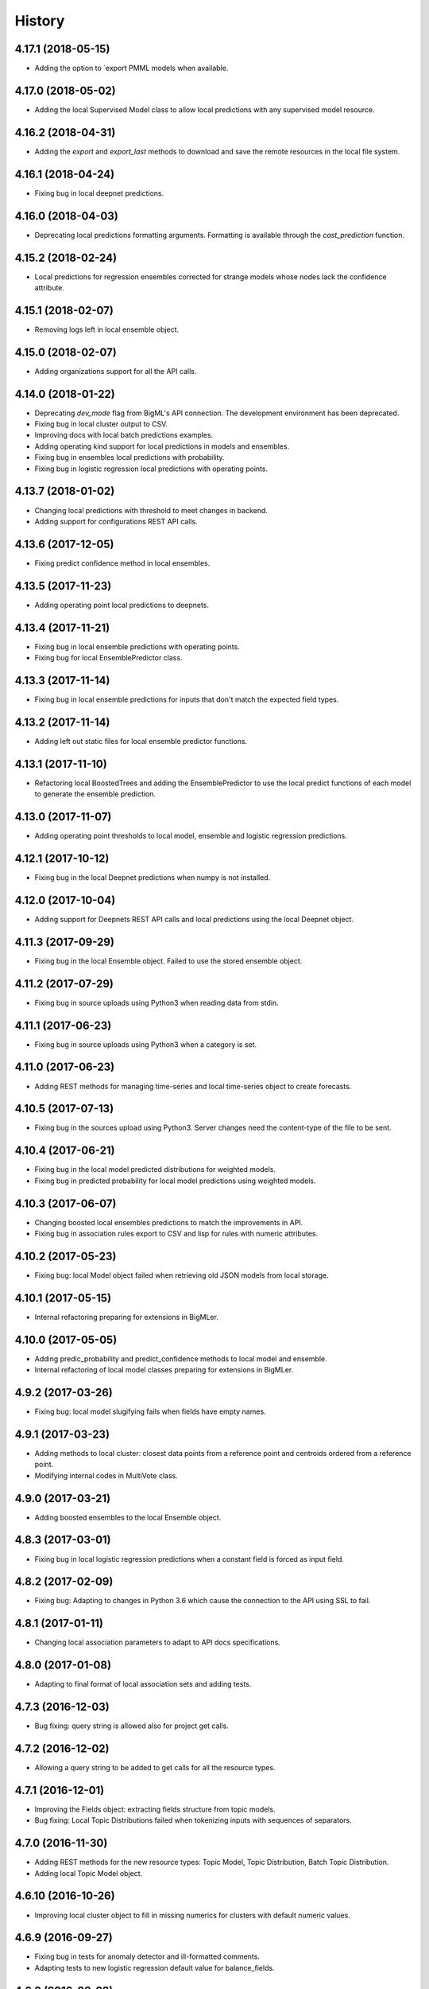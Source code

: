 .. :changelog:

History
-------

4.17.1 (2018-05-15)
~~~~~~~~~~~~~~~~~~~

- Adding the option to `export  PMML models when available.

4.17.0 (2018-05-02)
~~~~~~~~~~~~~~~~~~~

- Adding the local Supervised Model class to allow local predictions with
  any supervised model resource.

4.16.2 (2018-04-31)
~~~~~~~~~~~~~~~~~~~

- Adding the `export` and `export_last` methods to download and save the
  remote resources in the local file system.

4.16.1 (2018-04-24)
~~~~~~~~~~~~~~~~~~~

- Fixing bug in local deepnet predictions.

4.16.0 (2018-04-03)
~~~~~~~~~~~~~~~~~~~

- Deprecating local predictions formatting arguments. Formatting is available
  through the `cast_prediction` function.

4.15.2 (2018-02-24)
~~~~~~~~~~~~~~~~~~~

- Local predictions for regression ensembles corrected for strange models
  whose nodes lack the confidence attribute.

4.15.1 (2018-02-07)
~~~~~~~~~~~~~~~~~~~

- Removing logs left in local ensemble object.

4.15.0 (2018-02-07)
~~~~~~~~~~~~~~~~~~~

- Adding organizations support for all the API calls.

4.14.0 (2018-01-22)
~~~~~~~~~~~~~~~~~~~

- Deprecating `dev_mode` flag from BigML's API connection. The development
  environment has been deprecated.
- Fixing bug in local cluster output to CSV.
- Improving docs with local batch predictions examples.
- Adding operating kind support for local predictions in models and ensembles.
- Fixing bug in ensembles local predictions with probability.
- Fixing bug in logistic regression local predictions with operating points.

4.13.7 (2018-01-02)
~~~~~~~~~~~~~~~~~~~

- Changing local predictions with threshold to meet changes in backend.
- Adding support for configurations REST API calls.

4.13.6 (2017-12-05)
~~~~~~~~~~~~~~~~~~~

- Fixing predict confidence method in local ensembles.

4.13.5 (2017-11-23)
~~~~~~~~~~~~~~~~~~~

- Adding operating point local predictions to deepnets.

4.13.4 (2017-11-21)
~~~~~~~~~~~~~~~~~~~

- Fixing bug in local ensemble predictions with operating points.
- Fixing bug for local EnsemblePredictor class.

4.13.3 (2017-11-14)
~~~~~~~~~~~~~~~~~~~

- Fixing bug in local ensemble predictions for inputs that don't match the
  expected field types.

4.13.2 (2017-11-14)
~~~~~~~~~~~~~~~~~~~

- Adding left out static files for local ensemble predictor functions.

4.13.1 (2017-11-10)
~~~~~~~~~~~~~~~~~~~

- Refactoring local BoostedTrees and adding the EnsemblePredictor to
  use the local predict functions of each model to generate the ensemble
  prediction.

4.13.0 (2017-11-07)
~~~~~~~~~~~~~~~~~~~

- Adding operating point thresholds to local model, ensemble and logistic
  regression predictions.

4.12.1 (2017-10-12)
~~~~~~~~~~~~~~~~~~~

- Fixing bug in the local Deepnet predictions when numpy is not installed.

4.12.0 (2017-10-04)
~~~~~~~~~~~~~~~~~~~

- Adding support for Deepnets REST API calls and local predictions using
  the local Deepnet object.

4.11.3 (2017-09-29)
~~~~~~~~~~~~~~~~~~~

- Fixing bug in the local Ensemble object. Failed to use the
  stored ensemble object.

4.11.2 (2017-07-29)
~~~~~~~~~~~~~~~~~~~

- Fixing bug in source uploads using Python3 when reading data from stdin.

4.11.1 (2017-06-23)
~~~~~~~~~~~~~~~~~~~

- Fixing bug in source uploads using Python3 when a category is set.

4.11.0 (2017-06-23)
~~~~~~~~~~~~~~~~~~~

- Adding REST methods for managing time-series and local time-series object
  to create forecasts.

4.10.5 (2017-07-13)
~~~~~~~~~~~~~~~~~~~

- Fixing bug in the sources upload using Python3. Server changes need the
  content-type of the file to be sent.

4.10.4 (2017-06-21)
~~~~~~~~~~~~~~~~~~~

- Fixing bug in the local model predicted distributions for weighted models.
- Fixing bug in predicted probability for local model predictions
  using weighted models.

4.10.3 (2017-06-07)
~~~~~~~~~~~~~~~~~~~

- Changing boosted local ensembles predictions to match the improvements in
  API.
- Fixing bug in association rules export to CSV and lisp for rules with numeric
  attributes.

4.10.2 (2017-05-23)
~~~~~~~~~~~~~~~~~~~

- Fixing bug: local Model object failed when retrieving old JSON models from
  local storage.

4.10.1 (2017-05-15)
~~~~~~~~~~~~~~~~~~~

- Internal refactoring preparing for extensions in BigMLer.

4.10.0 (2017-05-05)
~~~~~~~~~~~~~~~~~~~

- Adding predic_probability and predict_confidence methods to local model and
  ensemble.
- Internal refactoring of local model classes preparing for extensions
  in BigMLer.

4.9.2 (2017-03-26)
~~~~~~~~~~~~~~~~~~

- Fixing bug: local model slugifying fails when fields have empty names.

4.9.1 (2017-03-23)
~~~~~~~~~~~~~~~~~~

- Adding methods to local cluster: closest data points from a
  reference point and centroids ordered from a reference point.
- Modifying internal codes in MultiVote class.

4.9.0 (2017-03-21)
~~~~~~~~~~~~~~~~~~

- Adding boosted ensembles to the local Ensemble object.

4.8.3 (2017-03-01)
~~~~~~~~~~~~~~~~~~

- Fixing bug in local logistic regression predictions when a constant field is
  forced as input field.

4.8.2 (2017-02-09)
~~~~~~~~~~~~~~~~~~

- Fixing bug: Adapting to changes in Python 3.6 which cause the connection to
  the API using SSL to fail.

4.8.1 (2017-01-11)
~~~~~~~~~~~~~~~~~~

- Changing local association parameters to adapt to API docs specifications.

4.8.0 (2017-01-08)
~~~~~~~~~~~~~~~~~~

- Adapting to final format of local association sets and adding tests.

4.7.3 (2016-12-03)
~~~~~~~~~~~~~~~~~~

- Bug fixing: query string is allowed also for project get calls.

4.7.2 (2016-12-02)
~~~~~~~~~~~~~~~~~~

- Allowing a query string to be added to get calls for all the resource types.

4.7.1 (2016-12-01)
~~~~~~~~~~~~~~~~~~

- Improving the Fields object: extracting fields structure from topic models.
- Bug fixing: Local Topic Distributions failed when tokenizing inputs with
  sequences of separators.

4.7.0 (2016-11-30)
~~~~~~~~~~~~~~~~~~

- Adding REST methods for the new resource types: Topic Model,
  Topic Distribution, Batch Topic Distribution.
- Adding local Topic Model object.

4.6.10 (2016-10-26)
~~~~~~~~~~~~~~~~~~~

- Improving local cluster object to fill in missing numerics for clusters
  with default numeric values.

4.6.9 (2016-09-27)
~~~~~~~~~~~~~~~~~~

- Fixing bug in tests for anomaly detector and ill-formatted comments.
- Adapting tests to new logistic regression default value for balance_fields.

4.6.8 (2016-09-22)
~~~~~~~~~~~~~~~~~~

- Adding optional information to local predictions.
- Improving casting for booleans in local predictions.
- Improving the retrieval of stored or remote resources in local
  predictor objects.

4.6.7 (2016-09-15)
~~~~~~~~~~~~~~~~~~

- Changing the type for the bias attribute to create logistic regressions to
  boolean.

4.6.6 (2016-08-02)
~~~~~~~~~~~~~~~~~~

- Improving message for unauthorized API calls adding information about the
  current domain.

4.6.5 (2016-07-16)
~~~~~~~~~~~~~~~~~~

- Fixing bug in local model. Fixing predictions for weighted models.

4.6.4 (2016-07-06)
~~~~~~~~~~~~~~~~~~

- Fixing bug in delete_execution method. The delete call now has a
  query_string.

4.6.3 (2016-06-25)
~~~~~~~~~~~~~~~~~~

- Fixing bug in local logistic regression predictions' format.

4.6.2 (2016-06-20)
~~~~~~~~~~~~~~~~~~

- Adding local logistic regression as argument for evaluations.

4.6.1 (2016-06-12)
~~~~~~~~~~~~~~~~~~

- Adapting local logistic regression object to new coefficients format and
  adding field_codings attribute.

4.6.0 (2016-05-19)
~~~~~~~~~~~~~~~~~~

- Adding REST methods to manage new types of whizzml resources: scripts,
  executions and libraries.
- Fixing bug in logistic regression predictions for datases with text fields.
  When input data has only one term and `all` token mode is used, local and
  remote predictions didn't match.

4.5.3 (2016-05-04)
~~~~~~~~~~~~~~~~~~

- Improving the cluster report information.
- Fixing bug in logistic regression predictions. Results differred from
  the backend predictions when date-time fields were present.

4.5.2 (2016-03-24)
~~~~~~~~~~~~~~~~~~

- Fixing bug in model's local predictions. When the model uses text fields and
  the field contents are missing in the input data, the prediction does
  not return the last prediction and stop. It now follows the
  "does not contain" branch.

4.5.1 (2016-03-12)
~~~~~~~~~~~~~~~~~~

- Adding method to Fields object to produce CSV summary files.
- Adding method to Fields object to import changes in updatable attributes
  from CSV files or strings.

4.5.0 (2016-02-08)
~~~~~~~~~~~~~~~~~~

- Adapting association object to the new syntax of missing values.
- Improving docs and comments for the proportional strategy in predictions.
- Fixing bug: centroid input data datetime fields are optional.

4.4.2 (2016-01-06)
~~~~~~~~~~~~~~~~~~

- Adapting logistic regression local object to the new missing_numeric
  parameter.

4.4.1 (2015-12-18)
~~~~~~~~~~~~~~~~~~

- Fixing bug: summarized path output failed when adding missing operators.

4.4.0 (2015-12-15)
~~~~~~~~~~~~~~~~~~

- Adding REST API calls for association rules and local Association object.
- Adapting local model, cluster, anomaly and logistic regression objects
  to new field type: items.
- Fixing bug: wrong value of giny impurity
- Fixing bug: local model summary failed occasionally when missings were used
  in a numeric predicate.
- Fixing bug: wrong syntax in flatline filter method of the tree object.

4.3.4 (2015-12-10)
~~~~~~~~~~~~~~~~~~

- Fixing bug: Logistic regression object failed to build when using input
  fields or non-preferred fields in dataset.

4.3.3 (2015-11-30)
~~~~~~~~~~~~~~~~~~

- Fixing bug: Anomaly object failed to generate the filter for new datasets
  when text empty values were found.

4.3.2 (2015-11-24)
~~~~~~~~~~~~~~~~~~

- Adding verify and protocol options to the existing Domain class constructor
  to handle special installs.

4.3.1 (2015-11-07)
~~~~~~~~~~~~~~~~~~

- Fixing bug: Local logistic regression predictions differ when input data
  has contents in a text field but the terms involved do not appear in the
  bag of words.

4.3.0 (2015-10-16)
~~~~~~~~~~~~~~~~~~

- Adding logistic regression as a new prediction model.

4.2.2 (2015-10-14)
~~~~~~~~~~~~~~~~~~

- Fixing bug: Fields object failed to store the correct objective id when the
  objective was in the first column.

4.2.1 (2015-10-14)
~~~~~~~~~~~~~~~~~~

- Fixing bug: Improving error handling in download_dataset method.

4.2.0 (2015-07-27)
~~~~~~~~~~~~~~~~~~

- Adding REST methods to manage new type of resource: correlations.
- Adding REST methods to manage new type of resource: tests.
- Adding min and max values predictions for regression models and ensembles.
- Fixing bug: Fields object was not retrieving objective id from the
  resource info.

4.1.7 (2015-08-15)
~~~~~~~~~~~~~~~~~~

- Fixing bug: console messages failed when used with Python3 on Windows.

4.1.6 (2015-06-25)
~~~~~~~~~~~~~~~~~~

- Fixing bug: Removing id fields from the filter to select the anomalies listed
  in the Anomaly object from the origin dataset.

4.1.5 (2015-06-06)
~~~~~~~~~~~~~~~~~~

- Fixing bug: create_source method failed when unicode literals were used in
  args.

4.1.4 (2015-05-27)
~~~~~~~~~~~~~~~~~~

- Ensuring unique ordering in MultiVote categorical combinations (only
  needed in Python 3).

4.1.3 (2015-05-19)
~~~~~~~~~~~~~~~~~~

- Adapting code to handle uploading from String objects.
- Adding models creation new origin resources: clusters and centroids.

4.1.2 (2015-04-28)
~~~~~~~~~~~~~~~~~~

- Fixing bug in summarize method for local models. Ensuring unicode use and
  adding tests for generated outputs.

4.1.1 (2015-04-26)
~~~~~~~~~~~~~~~~~~

- Fixing bug in method to print the fields in the anomaly trees.
- Fixing bug in the create_source method for Python3. Creation failed when
  the `tags` argument was used.

4.1.0 (2015-04-14)
~~~~~~~~~~~~~~~~~~

- Adding median based predictions to ensembles.

4.0.2 (2015-04-12)
~~~~~~~~~~~~~~~~~~

- Fixing bug: multimodels median predictions failed.

4.0.1 (2015-04-10)
~~~~~~~~~~~~~~~~~~

- Adding support for median-based predictions in MultiModels.

4.0.0 (2015-04-10)
~~~~~~~~~~~~~~~~~~

- Python 3 added to supported Python versions.
- Test suite migrated to nose.


3.0.3 (2015-04-08)
~~~~~~~~~~~~~~~~~~

- Changing setup to ensure compatible Python and requests versions.
- Hiding warnings when SSL verification is disabled.

3.0.2 (2015-03-26)
~~~~~~~~~~~~~~~~~~

- Adding samples as Fields generator resources

3.0.1 (2015-03-17)
~~~~~~~~~~~~~~~~~~

- Changing the Ensemble object init method to use the max_models argument
  also when loading the ensemble fields to trigger garbage collection.

3.0.0 (2015-03-04)
~~~~~~~~~~~~~~~~~~

- Adding Google App Engine support for remote REST calls.
- Adding cache_get argument to Ensemble constructor to allow getting
  local model objects from cache.

2.2.0 (2015-02-26)
~~~~~~~~~~~~~~~~~~

- Adding lists of local models as argument for the local ensemble
  constructor.

2.1.0 (2015-02-22)
~~~~~~~~~~~~~~~~~~

- Adding distribution and median to ensembles' predictions output.

2.0.0 (2015-02-12)
~~~~~~~~~~~~~~~~~~

- Adding REST API calls for samples.

1.10.8 (2015-02-10)
~~~~~~~~~~~~~~~~~~~

- Adding distribution units to the predict method output of the local model.

1.10.7 (2015-02-07)
~~~~~~~~~~~~~~~~~~~

- Extending the predict method in local models to get multiple predictions.
- Changing the local model object to add the units used in the distribution
  and the add_median argument in the predict method.

1.10.6 (2015-02-06)
~~~~~~~~~~~~~~~~~~~

- Adding the median as prediction for the local model object.

1.10.5 (2014-01-29)
~~~~~~~~~~~~~~~~~~~

- Fixing bug: centroids failed when predicted from local clusters with
  summary fields.

1.10.4 (2014-01-17)
~~~~~~~~~~~~~~~~~~~

- Improvements in docs presentation and content.
- Adding tree_CSV method to local model to output the nodes information
  in CSV format.

1.10.3 (2014-01-16)
~~~~~~~~~~~~~~~~~~~

- Fixing bug: local ensembles were not retrieved from the stored JSON file.
- Adding the ability to construct local ensembles from any existing JSON file
  describing an ensemble structure.

1.10.2 (2014-01-15)
~~~~~~~~~~~~~~~~~~~

- Source creation from inline data.

1.10.1 (2014-12-29)
~~~~~~~~~~~~~~~~~~~

- Fixing bug: source upload failed in old Python versions.

1.10.0 (2014-12-29)
~~~~~~~~~~~~~~~~~~~

- Refactoring the BigML class before adding the new project resource.
- Changing the ok and check_resource methods to download lighter resources.
- Fixing bug: cluster summarize for 1-centroid clusters.
- Fixing bug: adapting to new SSL verification in Python 2.7.9.

1.9.8 (2014-12-01)
~~~~~~~~~~~~~~~~~~

- Adding impurity to Model leaves, and a new method to select impure leaves.
- Fixing bug: the Model, Cluster and Anomaly objects had no resource_id
  attribute when built from a local resource JSON structure.

1.9.7 (2014-11-24)
~~~~~~~~~~~~~~~~~~

- Adding method in Anomaly object to build the filter to exclude anomalies
  from the original dataset.
- Basic code refactorization for initial resources structure.

1.9.6 (2014-11-09)
~~~~~~~~~~~~~~~~~~

- Adding BIGML_PROTOCOL, BIGML_SSL_VERIFY and BIGML_PREDICTION_SSL_VERIFY
  environment variables to change the default corresponding values in
  customized private environments.

1.9.5 (2014-11-03)
~~~~~~~~~~~~~~~~~~

- Fixing bug: summarize method breaks for clusters with text fields.

1.9.4 (2014-10-27)
~~~~~~~~~~~~~~~~~~

- Changing MultiModel class to return in-memory list of predictions.

1.9.3 (2014-10-23)
~~~~~~~~~~~~~~~~~~

- Improving Fields and including the new Cluster and
  Anomalies fields structures as fields resources.
- Improving ModelFields to filter missing values from input data.
- Forcing garbage collection in local ensemble to lower memory usage.

1.9.2 (2014-10-13)
~~~~~~~~~~~~~~~~~~

- Changing some Fields exceptions handling.
- Refactoring api code to handle create, update and delete methods dynamically.
- Adding connection info string for printing.
- Improving tests information.

1.9.1 (2014-10-10)
~~~~~~~~~~~~~~~~~~

- Adding the summarize and statistics_CSV methods to local cluster object.

1.9.0 (2014-10-02)
~~~~~~~~~~~~~~~~~~

- Adding the batch anomaly score REST API calls.

1.8.0 (2014-09-09)
~~~~~~~~~~~~~~~~~~

- Adding the anomaly detector and anomaly score REST API calls.
- Adding the local anomaly detector.

1.7.0 (2014-08-29)
~~~~~~~~~~~~~~~~~~

- Adding to local model predictions the ability to use the new
  missing-combined operators.

1.6.7 (2014-08-05)
~~~~~~~~~~~~~~~~~~

- Fixing bug in corner case of model predictions using proportional missing
  strategy.
- Adding the unique path to the first missing split to the predictions using
  proportional missing strategy.

1.6.6 (2014-07-31)
~~~~~~~~~~~~~~~~~~

- Improving the locale handling to avoid problems when logging to console under
  Windows.

1.6.5 (2014-07-26)
~~~~~~~~~~~~~~~~~~

- Adding stats method to Fields to show fields statistics.
- Adding api method to create a source from a batch prediction.

1.6.4 (2014-07-25)
~~~~~~~~~~~~~~~~~~

- Changing the create methods to check if origin resources are finished
  by downloading no fields information.

1.6.3 (2014-07-24)
~~~~~~~~~~~~~~~~~~

- Changing some variable names in the predict method (add_count, add_path) and
  the prediction structure to follow other bindigns naming.

1.6.2 (2014-07-19)
~~~~~~~~~~~~~~~~~~

- Building local model from a JSON model file.
- Predictions output can contain confidence, distribution, instances and/or
  rules.

1.6.1 (2014-07-09)
~~~~~~~~~~~~~~~~~~

- Fixing bug: download_dataset method did not return content when no filename
  was provided.

1.6.0 (2014-07-03)
~~~~~~~~~~~~~~~~~~

- Fixing bug: check valid parameter in distribution merge function.
- Adding downlod_dataset method to api to export datasets to CSV.

1.5.1 (2014-06-13)
~~~~~~~~~~~~~~~~~~

- Fixing bug: local clusters' centroid method crashes when text or categorical
  fields are not present in input data.

1.5.0 (2014-06-05)
~~~~~~~~~~~~~~~~~~

- Adding local cluster to produce centroid predictions locally.

1.4.4 (2014-05-23)
~~~~~~~~~~~~~~~~~~

- Adding shared urls to datasets.
- Fixing bug: error renaming variables.

1.4.3 (2014-05-22)
~~~~~~~~~~~~~~~~~~

- Adding the ability to change the remote server domain in the API
  connection constructor (for VPCs).
- Adding the ability to generate datasets from clusters.

1.4.2 (2014-05-20)
~~~~~~~~~~~~~~~~~~

- Fixing bug when using api.ok method for centroids and batch centroids.

1.4.1 (2014-05-19)
~~~~~~~~~~~~~~~~~~

- Docs and test updates.

1.4.0 (2014-05-14)
~~~~~~~~~~~~~~~~~~

- Adding REST methods to manage clusters, centroids and batch centroids.

1.3.1 (2014-05-06)
~~~~~~~~~~~~~~~~~~

- Adding the average_confidence method to local models.
- Fixing bug in pprint for predictions with input data keyed by field names.

1.3.0 (2014-04-07)
~~~~~~~~~~~~~~~~~~

- Changing Fields object constructor to accept also source, dataset or model
  resources.

1.2.2 (2014-04-01)
~~~~~~~~~~~~~~~~~~

- Changing error message when create_source calls result in http errors
  to standarize them.
- Simplifying create_prediction calls because now API accepts field names
  as input_data keys.
- Adding missing_counts and error_counts to report the missing values and
  error counts per field in the dataset.

1.2.1 (2014-03-19)
~~~~~~~~~~~~~~~~~~

- Adding error to regression local predictions using proportional missing
  strategy.

1.2.0 (2014-03-07)
~~~~~~~~~~~~~~~~~~

- Adding proportional missing strategy to MultiModel and solving tie breaks
  in remote predictions.
- Adding new output options to model's python, rules and tableau outputs:
  ability to extract the branch of the model leading to a certain node with
  or without the hanging subtree.
- Adding HTTP_TOO_MANY_REQUESTS error handling in REST API calls.

1.1.0 (2014-02-10)
~~~~~~~~~~~~~~~~~~

- Adding Tableau-ready ouput to local model code generators.

1.0.6 (2014-02-03)
~~~~~~~~~~~~~~~~~~

- Fixing getters: getter for batch predictions was missing.

1.0.5 (2014-01-22)
~~~~~~~~~~~~~~~~~~

- Improving BaseModel and Model. If they receive a partial model
  structure with a correct model id, the needed model resource is downloaded
  and stored (if storage is enabled in the given api connection).
- Improving local ensemble. Adding a new `fields` attribute that
  contains all the fields used in its models.

1.0.4 (2014-01-21)
~~~~~~~~~~~~~~~~~~

- Adding a summarize method to local ensembles with data distribution
  and field importance information.

1.0.3 (2014-01-21)
~~~~~~~~~~~~~~~~~~

- Fixes bug in regressions predictions with ensembles and plurality without
  confidence information. Predictions values were not normalized.
- Updating copyright information.

1.0.2 (2014-01-20)
~~~~~~~~~~~~~~~~~~

- Fixes bug in create calls: the user provided args dictionaries were
  updated inside the calls.

1.0.1 (2014-01-05)
~~~~~~~~~~~~~~~~~~

- Changing the source for ensemble field importance computations.
- Fixes bug in http_ok adding the valid state for updates.

1.0.0 (2013-12-09)
~~~~~~~~~~~~~~~~~~

- Adding more info to error messages in REST methods.
- Adding new missing fields strategy in predict method.
- Fixes bug in shared models: credentials where not properly set.
- Adding batch predictions REST methods.

0.10.3 (2013-12-19)
~~~~~~~~~~~~~~~~~~~

- Fixes bug in local ensembles with more than 200 fields.

0.10.2 (2013-12-02)
~~~~~~~~~~~~~~~~~~~

- Fixes bug in summarize method of local models: field importance report
  crashed.
- Fixes bug in status method of the BigML connection object: status for
  async uploads of source files crashed while uploading.

0.10.1 (2013-11-25)
~~~~~~~~~~~~~~~~~~~

- Adding threshold combiner to MultiModel objects.

0.10.0 (2013-11-21)
~~~~~~~~~~~~~~~~~~~

- Adding a function printing field importance to ensembles.
- Changing Model to add a lightweight BaseModel class with no Tree
  information.
- Adding function to get resource type from resource id or structure.
- Adding resource type checks to REST functions.
- Adding threshold as new combination method for local ensembles.

0.9.1 (2013-10-17)
~~~~~~~~~~~~~~~~~~

- Fixes duplication changing field names in local model if they are not unique.

0.9.0 (2013-10-08)
~~~~~~~~~~~~~~~~~~

- Adds the environment variables and adapts the create_prediction method
  to create predictions using a different prediction server.
- Support for shared models.

0.8.0 (2013-08-10)
~~~~~~~~~~~~~~~~~~

- Adds text analysis local predict function
- Modifies outputs for text analysis: rules, summary, python, hadoop

0.7.5 (2013-08-22)
~~~~~~~~~~~~~~~~~~

- Fixes temporarily problems in predictions for regression models and
  ensembles
- Adds en-gb to the list of available locales, avoiding spurious warnings

0.7.4 (2013-08-17)
~~~~~~~~~~~~~~~~~~

- Changes warning logger level to info

0.7.3 (2013-08-09)
~~~~~~~~~~~~~~~~~~

- Adds fields method to retrieve only preferred fields
- Fixes error message when no valid resource id is provided in check_resource

0.7.2 (2013-07-04)
~~~~~~~~~~~~~~~~~~

- Fixes check_resource method that was not using query-string data
- Add list of models as argument in Ensemble constructor
- MultiModel has BigML connection as a new optional argument

0.7.1 (2013-06-19)
~~~~~~~~~~~~~~~~~~

- Fixes Multimodel list_models method
- Fixes check_resource method for predictions
- Adds local configuration environment variable BIGML_DOMAIN replacing
  BIGML_URL and BIGML_DEV_URL
- Refactors Ensemble and Model's predict method

0.7.0 (2013-05-01)
~~~~~~~~~~~~~~~~~~

- Adds splits in datasets to generate new datasets
- Adds evaluations for ensembles

0.6.0 (2013-04-27)
~~~~~~~~~~~~~~~~~~

- REST API methods for model ensembles
- New method returning the leaves of tree models
- Improved error handling in GET methods

0.5.2 (2013-03-03)
~~~~~~~~~~~~~~~~~~

- Adds combined confidence to combined predictions
- Fixes get_status for resources that have no status info
- Fixes bug: public datasets, that should be downloadable, weren't

0.5.1 (2013-02-12)
~~~~~~~~~~~~~~~~~~

- Fixes bug: no status info in public models, now shows FINISHED status code
- Adds more file-like objects (e.g. stdin) support in create_source input
- Refactoring Fields pair method and Model predict method to increase
- Adds some more locale aliases

0.5.0 (2013-01-16)
~~~~~~~~~~~~~~~~~~

- Adds evaluation api functions
- New prediction combination method: probability weighted
- Refactors MultiModels lists of predictions into MultiVote
- Multimodels partial predictions: new format

0.4.8 (2012-12-21)
~~~~~~~~~~~~~~~~~~

- Improved locale management
- Adds new features to MultiModel to allow local batch predictions
- Improved combined predictions
- Adds local predictions options: plurality, confidence weighted

0.4.7 (2012-12-06)
~~~~~~~~~~~~~~~~~~

- Warning message to inform of locale default if verbose mode

0.4.6 (2012-12-06)
~~~~~~~~~~~~~~~~~~

- Fix locale code for windows

0.4.5 (2012-12-05)
~~~~~~~~~~~~~~~~~~

- Fix remote predictions for input data containing fields not included in rules

0.4.4 (2012-12-02)
~~~~~~~~~~~~~~~~~~

- Tiny fixes
- Fix local predictions for input data containing fields not included in rules
- Overall clean up

0.4.3 (2012-11-07)
~~~~~~~~~~~~~~~~~~

- A few tiny fixes
- Multi models to generate predictions from multiple local models
- Adds hadoop-python code generation to create local predictions

0.4.2 (2012-09-19)
~~~~~~~~~~~~~~~~~~

- Fix Python generation
- Add a debug flag to log https requests and responses
- Type conversion in fields pairing

0.4.1 (2012-09-17)
~~~~~~~~~~~~~~~~~~

- Fix missing distribution field in new models
- Add new Field class to deal with BigML auto-generated ids
- Add by_name flag to predict methods to avoid reverse name lookups
- Add summarize method in models to generate class grouped printed output

0.4.0 (2012-08-20)
~~~~~~~~~~~~~~~~~~

- Development Mode
- Remote Sources
- Bigger files streamed with Poster
- Asynchronous Uploading
- Local Models
- Local Predictions
- Rule Generation
- Python Generation
- Overall clean up


0.3.1 (2012-07-05)
~~~~~~~~~~~~~~~~~~

- Initial release for the "andromeda" version of BigML.io.
